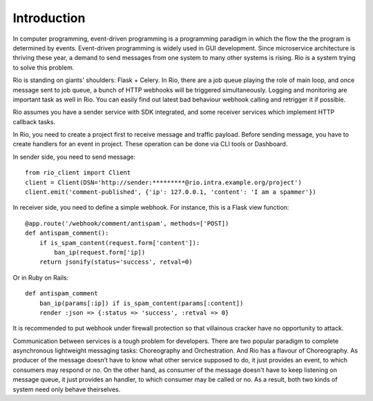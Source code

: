 .. _introduction:

Introduction
=============

In computer programming, event-driven programming is a programming paradigm
in which the flow the the program is determined by events. Event-driven
programming is widely used in GUI development. Since microservice architecture
is thriving these year, a demand to send messages from one system to many other
systems is rising. Rio is a system trying to solve this problem.

Rio is standing on giants' shoulders: Flask + Celery. In Rio, there are a
job queue playing the role of main loop, and once message sent to job queue,
a bunch of HTTP webhooks will be triggered simultaneously. Logging and
monitoring are important task as well in Rio. You can easily find out
latest bad behaviour webhook calling and retrigger it if possible.

Rio assumes you have a sender service with SDK integrated, and some
receiver services which implement HTTP callback tasks.

In Rio, you need to create a project first to receive message and traffic
payload. Before sending message, you have to create handlers for an event in
project. These operation can be done via CLI tools or Dashboard.

In sender side, you need to send message::

    from rio_client import Client
    client = Client(DSN='http://sender:*********@rio.intra.example.org/project')
    client.emit('comment-published', {'ip': 127.0.0.1, 'content': 'I am a spammer'})

In receiver side, you need to define a simple webhook. For instance, this is a
Flask view function::

    @app.route('/webhook/comment/antispam', methods=['POST])
    def antispam_comment():
        if is_spam_content(request.form['content']):
            ban_ip(request.form['ip])
        return jsonify(status='success', retval=0)

Or in Ruby on Rails::

    def antispam_comment
        ban_ip(params[:ip]) if is_spam_content(params[:content])
        render :json => {:status => 'success', :retval => 0}

It is recommended to put webhook under firewall protection so that villainous
cracker have no opportunity to attack.

Communication between services is a tough problem for developers. There are two
popular paradigm to complete asynchronous lightweight messaging tasks:
Choreography and Orchestration. And Rio has a flavour of Choreography. As
producer of the message doesn’t have to know what other service supposed to do,
it just provides an event, to which consumers may respond or no. On the other
hand, as consumer of the message doesn't have to keep listening on message
queue, it just provides an handler, to which consumer may be called or no.
As a result, both two kinds of system need only behave theirselves.
